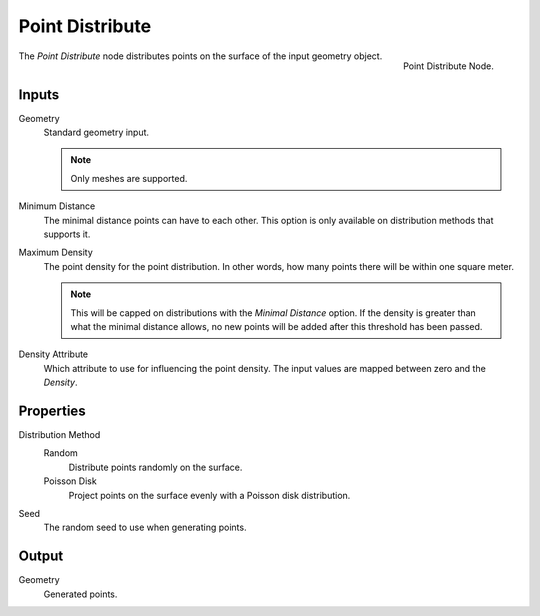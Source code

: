 .. index:: Nodes; Mesh; Point Distribute
.. _bpy.types.GeometryNodePointDistribute:

****************
Point Distribute
****************

.. figure:: /images/modeling_modifiers_nodes_point-distribute.png
   :align: right

   Point Distribute Node.

The *Point Distribute* node distributes points on the surface of the input geometry object.

Inputs
======

Geometry
   Standard geometry input.

   .. note::

      Only meshes are supported.

Minimum Distance
   The minimal distance points can have to each other.
   This option is only available on distribution methods that supports it.

Maximum Density
   The point density for the point distribution.
   In other words, how many points there will be within one square meter.

   .. note::
      This will be capped on distributions with the *Minimal Distance* option.
      If the density is greater than what the minimal distance allows, no new
      points will be added after this threshold has been passed.

Density Attribute
   Which attribute to use for influencing the point density.
   The input values are mapped between zero and the *Density*.


Properties
==========

Distribution Method
   Random
      Distribute points randomly on the surface.
   Poisson Disk
      Project points on the surface evenly with a Poisson disk distribution.

Seed
   The random seed to use when generating points.


Output
======

Geometry
   Generated points.
